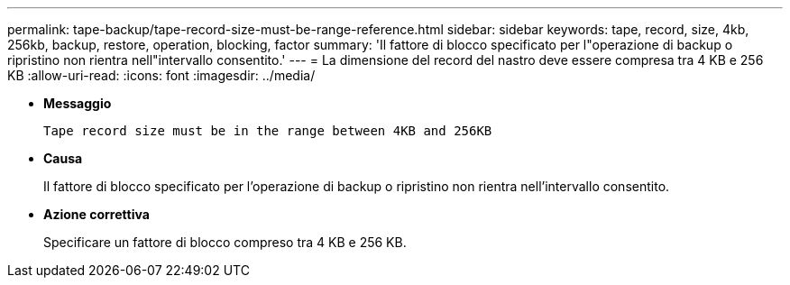 ---
permalink: tape-backup/tape-record-size-must-be-range-reference.html 
sidebar: sidebar 
keywords: tape, record, size, 4kb, 256kb, backup, restore, operation, blocking, factor 
summary: 'Il fattore di blocco specificato per l"operazione di backup o ripristino non rientra nell"intervallo consentito.' 
---
= La dimensione del record del nastro deve essere compresa tra 4 KB e 256 KB
:allow-uri-read: 
:icons: font
:imagesdir: ../media/


* *Messaggio*
+
`Tape record size must be in the range between 4KB and 256KB`

* *Causa*
+
Il fattore di blocco specificato per l'operazione di backup o ripristino non rientra nell'intervallo consentito.

* *Azione correttiva*
+
Specificare un fattore di blocco compreso tra 4 KB e 256 KB.


